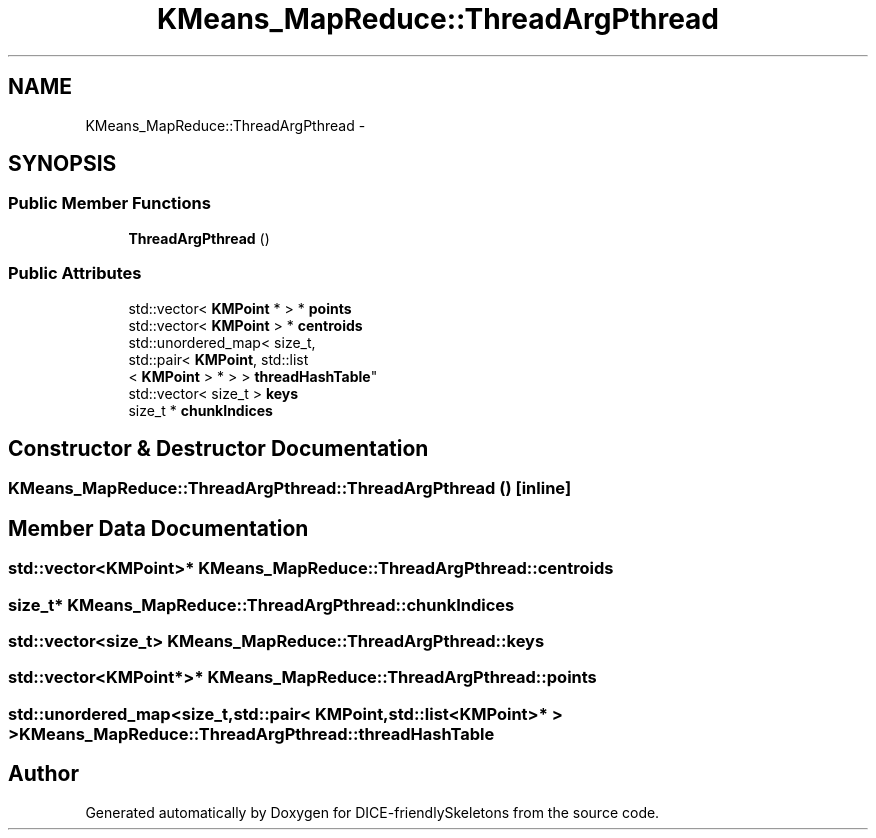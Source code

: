 .TH "KMeans_MapReduce::ThreadArgPthread" 3 "Mon Mar 18 2019" "DICE-friendlySkeletons" \" -*- nroff -*-
.ad l
.nh
.SH NAME
KMeans_MapReduce::ThreadArgPthread \- 
.SH SYNOPSIS
.br
.PP
.SS "Public Member Functions"

.in +1c
.ti -1c
.RI "\fBThreadArgPthread\fP ()"
.br
.in -1c
.SS "Public Attributes"

.in +1c
.ti -1c
.RI "std::vector< \fBKMPoint\fP * > * \fBpoints\fP"
.br
.ti -1c
.RI "std::vector< \fBKMPoint\fP > * \fBcentroids\fP"
.br
.ti -1c
.RI "std::unordered_map< size_t, 
.br
std::pair< \fBKMPoint\fP, std::list
.br
< \fBKMPoint\fP > * > > \fBthreadHashTable\fP"
.br
.ti -1c
.RI "std::vector< size_t > \fBkeys\fP"
.br
.ti -1c
.RI "size_t * \fBchunkIndices\fP"
.br
.in -1c
.SH "Constructor & Destructor Documentation"
.PP 
.SS "KMeans_MapReduce::ThreadArgPthread::ThreadArgPthread ()\fC [inline]\fP"

.SH "Member Data Documentation"
.PP 
.SS "std::vector<\fBKMPoint\fP>* KMeans_MapReduce::ThreadArgPthread::centroids"

.SS "size_t* KMeans_MapReduce::ThreadArgPthread::chunkIndices"

.SS "std::vector<size_t> KMeans_MapReduce::ThreadArgPthread::keys"

.SS "std::vector<\fBKMPoint\fP*>* KMeans_MapReduce::ThreadArgPthread::points"

.SS "std::unordered_map<size_t,std::pair< \fBKMPoint\fP,std::list<\fBKMPoint\fP>* > > KMeans_MapReduce::ThreadArgPthread::threadHashTable"


.SH "Author"
.PP 
Generated automatically by Doxygen for DICE-friendlySkeletons from the source code\&.
